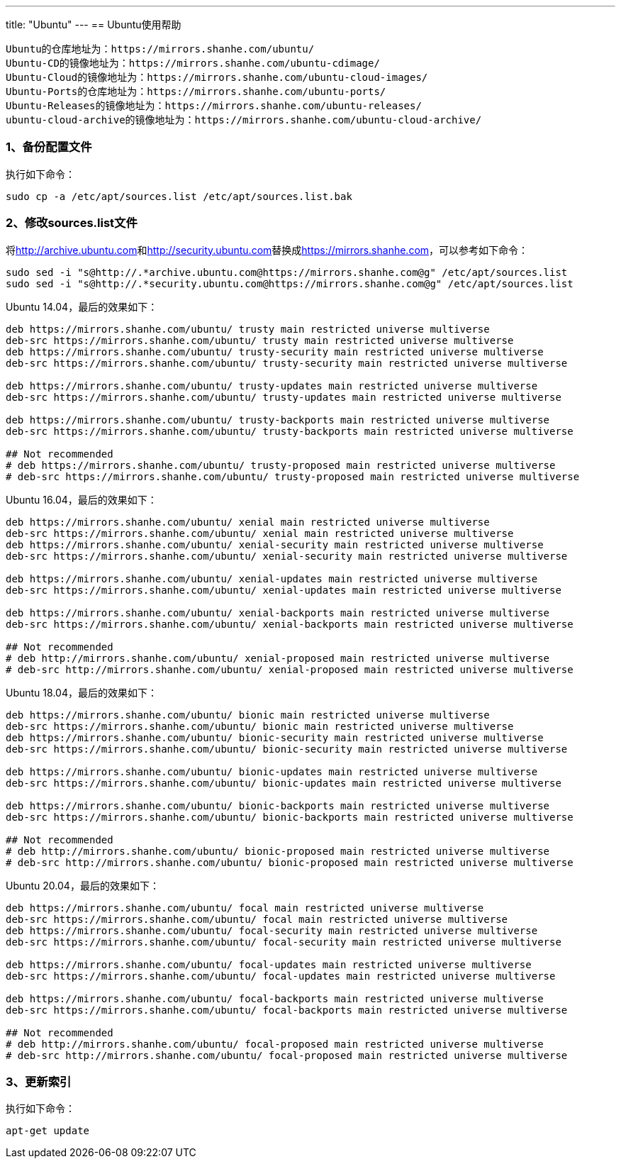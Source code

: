 ---
title: "Ubuntu"
---
== Ubuntu使用帮助

....
Ubuntu的仓库地址为：https://mirrors.shanhe.com/ubuntu/
Ubuntu-CD的镜像地址为：https://mirrors.shanhe.com/ubuntu-cdimage/
Ubuntu-Cloud的镜像地址为：https://mirrors.shanhe.com/ubuntu-cloud-images/
Ubuntu-Ports的仓库地址为：https://mirrors.shanhe.com/ubuntu-ports/
Ubuntu-Releases的镜像地址为：https://mirrors.shanhe.com/ubuntu-releases/
ubuntu-cloud-archive的镜像地址为：https://mirrors.shanhe.com/ubuntu-cloud-archive/   
....

=== 1、备份配置文件

执行如下命令：

....
sudo cp -a /etc/apt/sources.list /etc/apt/sources.list.bak
....

=== 2、修改sources.list文件

将link:http://archive.ubuntu.com[http://archive.ubuntu.com]和link:http://security.ubuntu.com[http://security.ubuntu.com]替换成link:https://mirrors.shanhe.com[https://mirrors.shanhe.com]，可以参考如下命令：

....
sudo sed -i "s@http://.*archive.ubuntu.com@https://mirrors.shanhe.com@g" /etc/apt/sources.list
sudo sed -i "s@http://.*security.ubuntu.com@https://mirrors.shanhe.com@g" /etc/apt/sources.list
....

Ubuntu 14.04，最后的效果如下：

....
deb https://mirrors.shanhe.com/ubuntu/ trusty main restricted universe multiverse
deb-src https://mirrors.shanhe.com/ubuntu/ trusty main restricted universe multiverse
deb https://mirrors.shanhe.com/ubuntu/ trusty-security main restricted universe multiverse
deb-src https://mirrors.shanhe.com/ubuntu/ trusty-security main restricted universe multiverse

deb https://mirrors.shanhe.com/ubuntu/ trusty-updates main restricted universe multiverse
deb-src https://mirrors.shanhe.com/ubuntu/ trusty-updates main restricted universe multiverse

deb https://mirrors.shanhe.com/ubuntu/ trusty-backports main restricted universe multiverse
deb-src https://mirrors.shanhe.com/ubuntu/ trusty-backports main restricted universe multiverse

## Not recommended
# deb https://mirrors.shanhe.com/ubuntu/ trusty-proposed main restricted universe multiverse
# deb-src https://mirrors.shanhe.com/ubuntu/ trusty-proposed main restricted universe multiverse
....

Ubuntu 16.04，最后的效果如下：

....
deb https://mirrors.shanhe.com/ubuntu/ xenial main restricted universe multiverse
deb-src https://mirrors.shanhe.com/ubuntu/ xenial main restricted universe multiverse
deb https://mirrors.shanhe.com/ubuntu/ xenial-security main restricted universe multiverse
deb-src https://mirrors.shanhe.com/ubuntu/ xenial-security main restricted universe multiverse

deb https://mirrors.shanhe.com/ubuntu/ xenial-updates main restricted universe multiverse
deb-src https://mirrors.shanhe.com/ubuntu/ xenial-updates main restricted universe multiverse

deb https://mirrors.shanhe.com/ubuntu/ xenial-backports main restricted universe multiverse
deb-src https://mirrors.shanhe.com/ubuntu/ xenial-backports main restricted universe multiverse

## Not recommended
# deb http://mirrors.shanhe.com/ubuntu/ xenial-proposed main restricted universe multiverse
# deb-src http://mirrors.shanhe.com/ubuntu/ xenial-proposed main restricted universe multiverse
....

Ubuntu 18.04，最后的效果如下：

....
deb https://mirrors.shanhe.com/ubuntu/ bionic main restricted universe multiverse
deb-src https://mirrors.shanhe.com/ubuntu/ bionic main restricted universe multiverse
deb https://mirrors.shanhe.com/ubuntu/ bionic-security main restricted universe multiverse
deb-src https://mirrors.shanhe.com/ubuntu/ bionic-security main restricted universe multiverse

deb https://mirrors.shanhe.com/ubuntu/ bionic-updates main restricted universe multiverse
deb-src https://mirrors.shanhe.com/ubuntu/ bionic-updates main restricted universe multiverse

deb https://mirrors.shanhe.com/ubuntu/ bionic-backports main restricted universe multiverse
deb-src https://mirrors.shanhe.com/ubuntu/ bionic-backports main restricted universe multiverse

## Not recommended
# deb http://mirrors.shanhe.com/ubuntu/ bionic-proposed main restricted universe multiverse
# deb-src http://mirrors.shanhe.com/ubuntu/ bionic-proposed main restricted universe multiverse
....

Ubuntu 20.04，最后的效果如下：

....
deb https://mirrors.shanhe.com/ubuntu/ focal main restricted universe multiverse
deb-src https://mirrors.shanhe.com/ubuntu/ focal main restricted universe multiverse
deb https://mirrors.shanhe.com/ubuntu/ focal-security main restricted universe multiverse
deb-src https://mirrors.shanhe.com/ubuntu/ focal-security main restricted universe multiverse

deb https://mirrors.shanhe.com/ubuntu/ focal-updates main restricted universe multiverse
deb-src https://mirrors.shanhe.com/ubuntu/ focal-updates main restricted universe multiverse

deb https://mirrors.shanhe.com/ubuntu/ focal-backports main restricted universe multiverse
deb-src https://mirrors.shanhe.com/ubuntu/ focal-backports main restricted universe multiverse

## Not recommended
# deb http://mirrors.shanhe.com/ubuntu/ focal-proposed main restricted universe multiverse
# deb-src http://mirrors.shanhe.com/ubuntu/ focal-proposed main restricted universe multiverse
....

=== 3、更新索引

执行如下命令：

....
apt-get update
....
